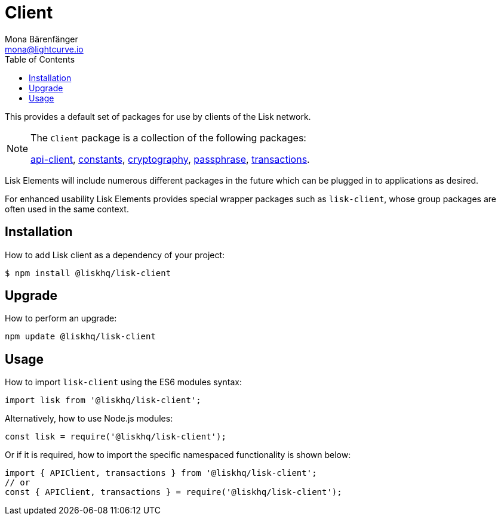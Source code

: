 = Client
Mona Bärenfänger <mona@lightcurve.io>
:description: Technical references for the clients packages of Lisk Elements including sub-packages, upgrade & usage instructions.
:page-aliases: lisk-elements/packages/client.adoc, reference/lisk-elements/packages/client.adoc
:toc:
:url_elements_api: references/lisk-elements/api-client.adoc
:url_elements_constants: references/lisk-elements/constants.adoc
:url_elements_cryptography: references/lisk-elements/cryptography.adoc
:url_elements_passphrase: references/lisk-elements/passphrase.adoc
:url_elements_transactions: references/lisk-elements/transactions.adoc

This provides a default set of packages for use by clients of the Lisk network.

[NOTE]
====
The `Client` package is a collection of the following packages:

xref:{url_elements_api}[api-client], xref:{url_elements_constants}[constants],
xref:{url_elements_cryptography}[cryptography], xref:{url_elements_passphrase}[passphrase],
xref:{url_elements_transactions}[transactions].
====

Lisk Elements will include numerous different packages in the future which can be plugged in to applications as desired.

For enhanced usability Lisk Elements provides special wrapper packages such as `lisk-client`, whose group packages are often used in the same context.

== Installation

How to add Lisk client as a dependency of your project:

[source,bash]
----
$ npm install @liskhq/lisk-client
----

== Upgrade

How to perform an upgrade:

[source,bash]
----
npm update @liskhq/lisk-client
----

== Usage

How to import `lisk-client` using the ES6 modules syntax:

[source,js]
----
import lisk from '@liskhq/lisk-client';
----

Alternatively, how to use Node.js modules:

[source,js]
----
const lisk = require('@liskhq/lisk-client');
----

Or if it is required, how to import the specific namespaced functionality is shown below:

[source,js]
----
import { APIClient, transactions } from '@liskhq/lisk-client';
// or
const { APIClient, transactions } = require('@liskhq/lisk-client');
----
